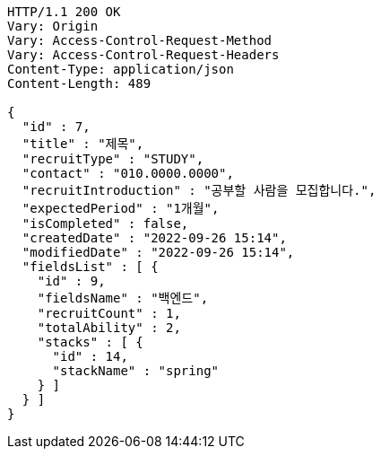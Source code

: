 [source,http,options="nowrap"]
----
HTTP/1.1 200 OK
Vary: Origin
Vary: Access-Control-Request-Method
Vary: Access-Control-Request-Headers
Content-Type: application/json
Content-Length: 489

{
  "id" : 7,
  "title" : "제목",
  "recruitType" : "STUDY",
  "contact" : "010.0000.0000",
  "recruitIntroduction" : "공부할 사람을 모집합니다.",
  "expectedPeriod" : "1개월",
  "isCompleted" : false,
  "createdDate" : "2022-09-26 15:14",
  "modifiedDate" : "2022-09-26 15:14",
  "fieldsList" : [ {
    "id" : 9,
    "fieldsName" : "백엔드",
    "recruitCount" : 1,
    "totalAbility" : 2,
    "stacks" : [ {
      "id" : 14,
      "stackName" : "spring"
    } ]
  } ]
}
----